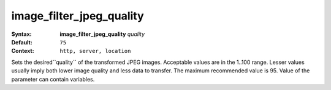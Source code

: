=========================
image_filter_jpeg_quality
========================= 

:Syntax: 
    **image_filter_jpeg_quality** *quality*
 
:Default:
    ``75``
 
:Context: 
    ``http, server, location``
 

Sets the desired``quality`` of the transformed JPEG images. Acceptable values are in the 1..100 range. Lesser values usually imply both lower image quality and less data to transfer. The maximum recommended value is 95. Value of the parameter can contain variables.   